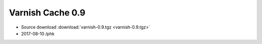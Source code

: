 .. _rel0.9:

Varnish Cache 0.9
=================

* Source download :download:`varnish-0.9.tgz <varnish-0.9.tgz>`

* 2017-08-10 /phk
